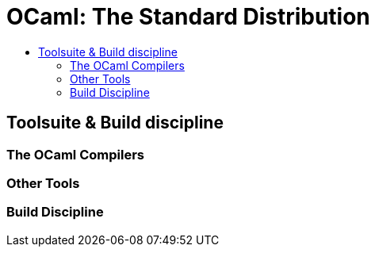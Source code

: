 = OCaml: The Standard Distribution
:page-permalink: /:path/index
:page-layout: page_ocaml
:page-pkg: ocaml
:page-doc: ocaml
:page-tags: [ocaml,toolchain]
:page-keywords: notes, tips, cautions, warnings, admonitions
:page-last_updated: May 16, 2022
:toc-title:
:toc: true


== Toolsuite & Build discipline

=== The OCaml Compilers

=== Other Tools

=== Build Discipline

